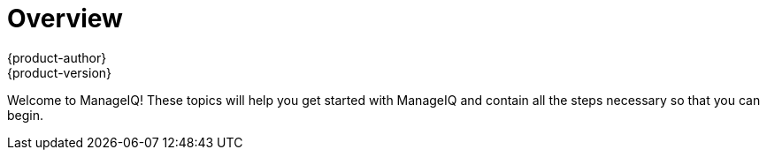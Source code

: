 = Overview
{product-author}
{product-version}
:data-uri:
:icons:
:experimental:

Welcome to ManageIQ! These topics will help you get started with ManageIQ and contain all the steps necessary so that you can begin. 
